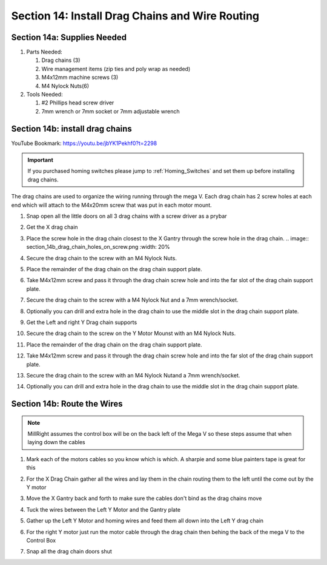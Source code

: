 Section 14: Install Drag Chains and Wire Routing
================================================
.. raw:: html

   <iframe width="853" height="480" src="https://www.youtube.com/embed/jbYK1Pekhf0?start=2294" frameborder="0" allow="accelerometer; autoplay; encrypted-media; gyroscope; picture-in-picture" allowfullscreen></iframe>


.. figure:: Section14_start.png
   :width: 80%

Section 14a: Supplies Needed
----------------------------
#. Parts Needed:

   #. Drag chains (3)

   #. Wire management items (zip ties and poly wrap as needed)

   #. M4x12mm machine screws (3)

   #. M4 Nylock Nuts(6)

#. Tools Needed:

   #. #2 Phillips head screw driver
   #. 7mm wrench or 7mm socket or 7mm adjustable wrench


Section 14b: install drag chains
--------------------------------

YouTube Bookmark: https://youtu.be/jbYK1Pekhf0?t=2298

.. image:: section_14b_drag_chain_placement.png
   :width: 75%

.. important::  If you purchased homing switches please jump to :ref:`Homing_Switches` and set them up before installing drag chains.

The drag chains are used to organize the wiring running through the mega V.  Each drag chain has 2 screw holes at each end which will attach to the M4x20mm screw that was put in each motor mount.

.. image:: section_14b_drag_chain_holes.png
   :width: 30%

1.  Snap open all the little doors on all 3 drag chains with a screw driver as a prybar

2. Get the X drag chain

3. Place the screw hole in the drag chain closest to the X Gantry through the screw hole in the drag chain.
   .. image:: section_14b_drag_chain_holes_on_screw.png
   :width: 20%

4. Secure the drag chain to the screw with an M4 Nylock Nuts.

   .. image:: section_14b_drag_chain_screwed_in.png
      :width: 50%

5. Place the remainder of the drag chain on the drag chain support plate.

6. Take M4x12mm screw and pass it through the drag chain screw hole and into the far slot of the drag chain support plate.

7. Secure the drag chain to the screw with a M4 Nylock Nut and a 7mm wrench/socket.

8. Optionally you can drill and extra hole in the drag chain to use the middle slot in the drag chain support plate.

9. Get the Left and right Y Drag chain supports

10. Secure the drag chain to the screw on the Y Motor Mounst with an M4 Nylock Nuts.

11. Place the remainder of the drag chain on the drag chain support plate.

12. Take M4x12mm screw and pass it through the drag chain screw hole and into the far slot of the drag chain support plate.

13. Secure the drag chain to the screw with an M4 Nylock Nutand a 7mm wrench/socket.

14. Optionally you can drill and extra hole in the drag chain to use the middle slot in the drag chain support plate.


Section 14b: Route the Wires
----------------------------

.. note::  MillRight assumes the control box will be on the back left of the Mega V so these steps assume that when laying down the cables

1. Mark each of the motors cables so you know which is which.  A sharpie and some blue painters tape is great for this

2. For the X Drag Chain gather all the wires and lay them in the chain routing them to the left until the come out by the Y motor

   .. image:: section_14b_route_x_wires.png
      :width: 75%

3. Move the X Gantry back and forth to make sure the cables don't bind as the drag chains move

4. Tuck the wires between the Left Y Motor and the Gantry plate

5. Gather up the Left Y Motor and homing wires and feed them all down into the Left Y drag chain

6. For the right Y motor just run the motor cable through the drag chain then behing the back of the mega V to the Control Box

7. Snap all the drag chain doors shut
